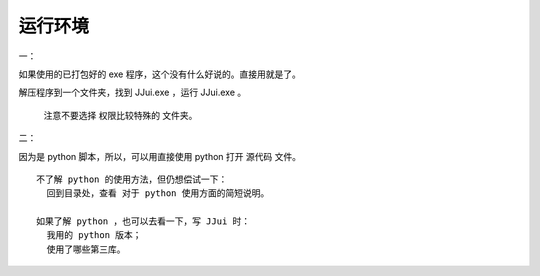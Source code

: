 ﻿==========================================
运行环境
==========================================
一：

如果使用的已打包好的 exe 程序，这个没有什么好说的。直接用就是了。

解压程序到一个文件夹，找到 JJui.exe ，运行 JJui.exe 。

	注意不要选择 权限比较特殊的 文件夹。


二：

因为是 python 脚本，所以，可以用直接使用 python 打开 源代码 文件。

::

	不了解 python 的使用方法，但仍想偿试一下：
	  回到目录处，查看 对于 python 使用方面的简短说明。
	
	如果了解 python ，也可以去看一下，写 JJui 时：
	  我用的 python 版本；
	  使用了哪些第三库。

